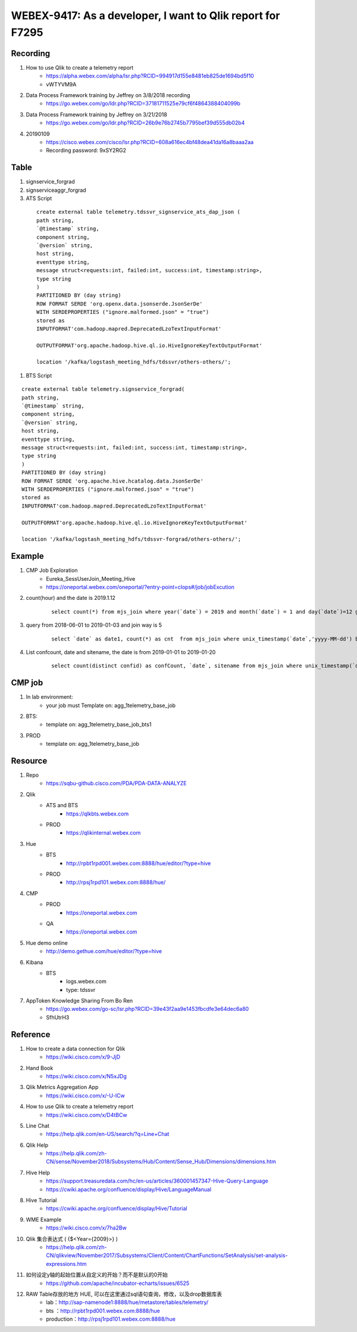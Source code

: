 WEBEX-9417: As a developer, I want to Qlik report for F7295
===========================================================

Recording
---------

#. How to use Qlik to create a telemetry report
	+ https://alpha.webex.com/alpha/lsr.php?RCID=994917d155e8481eb825de1694bd5f10
	+ vWTYVM9A

#. Data Process Framework training by Jeffrey on 3/8/2018 recording 
	+ https://go.webex.com/go/ldr.php?RCID=37181711525e79cf6f4864388404099b
	
#. Data Process Framework training by Jeffrey on 3/21/2018
	+ https://go.webex.com/go/ldr.php?RCID=26b9e76b2745b7795bef39d555db02b4

#. 20190109
	+ https://cisco.webex.com/cisco/lsr.php?RCID=608a616ec4bf48dea41da16a8baaa2aa
	+ Recording password: 9xSY2RG2

Table
-----

#. signservice_forgrad

#. signserviceaggr_forgrad

#. ATS Script
 
 ::
 
    create external table telemetry.tdssvr_signservice_ats_dap_json (
    path string,
    `@timestamp` string,
    component string,
    `@version` string,
    host string,
    eventtype string,
    message struct<requests:int, failed:int, success:int, timestamp:string>,
    type string
    )
    PARTITIONED BY (day string)
    ROW FORMAT SERDE 'org.openx.data.jsonserde.JsonSerDe'
    WITH SERDEPROPERTIES ("ignore.malformed.json" = "true")
    stored as
    INPUTFORMAT'com.hadoop.mapred.DeprecatedLzoTextInputFormat'
    
    OUTPUTFORMAT'org.apache.hadoop.hive.ql.io.HiveIgnoreKeyTextOutputFormat'
    
    location '/kafka/logstash_meeting_hdfs/tdssvr/others-others/';

#. BTS Script
 
::
 
    create external table telemetry.signservice_forgrad(
    path string,
    `@timestamp` string,
    component string,
    `@version` string,
    host string,
    eventtype string,
    message struct<requests:int, failed:int, success:int, timestamp:string>,
    type string
    )
    PARTITIONED BY (day string)
    ROW FORMAT SERDE 'org.apache.hive.hcatalog.data.JsonSerDe'
    WITH SERDEPROPERTIES ("ignore.malformed.json" = "true")
    stored as
    INPUTFORMAT'com.hadoop.mapred.DeprecatedLzoTextInputFormat'

    OUTPUTFORMAT'org.apache.hadoop.hive.ql.io.HiveIgnoreKeyTextOutputFormat'

    location '/kafka/logstash_meeting_hdfs/tdssvr-forgrad/others-others/';


Example
-------

#. CMP Job Exploration
	+ Eureka_SessUserJoin_Meeting_Hive
	+ https://oneportal.webex.com/oneportal/?entry-point=clops#/job/jobExcution

#. count(hour) and the date is 2019.1.12
	::
	 
	 select count(*) from mjs_join where year(`date`) = 2019 and month(`date`) = 1 and day(`date`)=12 group by hour(rcvtime);

#. query from 2018-06-01 to 2019-01-03 and join way is 5 
	::
	 
	 select `date` as date1, count(*) as cnt  from mjs_join where unix_timestamp(`date`,'yyyy-MM-dd') between unix_timestamp('2018-06-01','yyyy-MM-dd') and unix_timestamp('2019-01-23','yyyy-MM-dd') and joinway = 5 group by `date` order by date1;

#. List confcount, date and sitename, the date is from 2019-01-01 to 2019-01-20
	::
	 
	 select count(distinct confid) as confCount, `date`, sitename from mjs_join where unix_timestamp(`date`,'yyyy-MM-dd') between unix_timestamp('2019-01-01','yyyy-MM-dd') and unix_timestamp('2019-01-20','yyyy-MM-dd') group by `date` , sitename;
	 

CMP job
-------

#. In lab environment: 
	+ your job must Template on: agg_1telemetry_base_job

#. BTS:
	+ template on: agg_1telemetry_base_job_bts1

#. PROD
	+ template on: agg_1telemetry_base_job


Resource
--------

#. Repo
	+ https://sqbu-github.cisco.com/PDA/PDA-DATA-ANALYZE

#. Qlik
	+ ATS and BTS
		- https://qlkbts.webex.com
	+ PROD
		- https://qlikinternal.webex.com

#. Hue
	+ BTS
		- http://rpbt1rpd001.webex.com:8888/hue/editor/?type=hive

	+ PROD
		- http://rpsj1rpd101.webex.com:8888/hue/

#. CMP
	+ PROD
		- https://oneportal.webex.com

	+ QA
		- https://oneportal.webex.com

#. Hue demo online
	+ http://demo.gethue.com/hue/editor/?type=hive

#. Kibana
	+ BTS
		- logs.webex.com
		- type: tdssvr
		
#. AppToken Knowledge Sharing From Bo Ren
	+ https://go.webex.com/go-sc/lsr.php?RCID=39e43f2aa9e1453fbcdfe3e64dec6a80
	+ SfhUtrH3

Reference
---------

#. How to create a data connection for Qlik
	+ https://wiki.cisco.com/x/9-JjD

#. Hand Book
	+ https://wiki.cisco.com/x/N5xJDg
	
#. Qlik Metrics Aggregation App
	+ https://wiki.cisco.com/x/-U-lCw
	
#. How to use Qlik to create a telemetry report
	+ https://wiki.cisco.com/x/D4tBCw	
	
#. Line Chat
	+ https://help.qlik.com/en-US/search/?q=Line+Chat	
	
#. Qlik Help
	+ https://help.qlik.com/zh-CN/sense/November2018/Subsystems/Hub/Content/Sense_Hub/Dimensions/dimensions.htm
	
#. Hive Help
	+ https://support.treasuredata.com/hc/en-us/articles/360001457347-Hive-Query-Language
	+ https://cwiki.apache.org/confluence/display/Hive/LanguageManual
	
#. Hive Tutorial
	+ https://cwiki.apache.org/confluence/display/Hive/Tutorial
	
#. WME Example
	+ https://wiki.cisco.com/x/7ha2Bw

#. Qlik 集合表达式 ( {$<Year={2009}>} )
	+ https://help.qlik.com/zh-CN/qlikview/November2017/Subsystems/Client/Content/ChartFunctions/SetAnalysis/set-analysis-expressions.htm

#. 如何设定y轴的起始位置从自定义的开始？而不是默认的0开始
	+ https://github.com/apache/incubator-echarts/issues/6525

#. RAW Table存放的地方 HUE, 可以在这里通过sql语句查询，修改，以及drop数据库表
	+ lab：http://sap-namenode1:8888/hue/metastore/tables/telemetry/
	+ bts ：http://rpbt1rpd001.webex.com:8888/hue
	+ production：http://rpsj1rpd101.webex.com:8888/hue